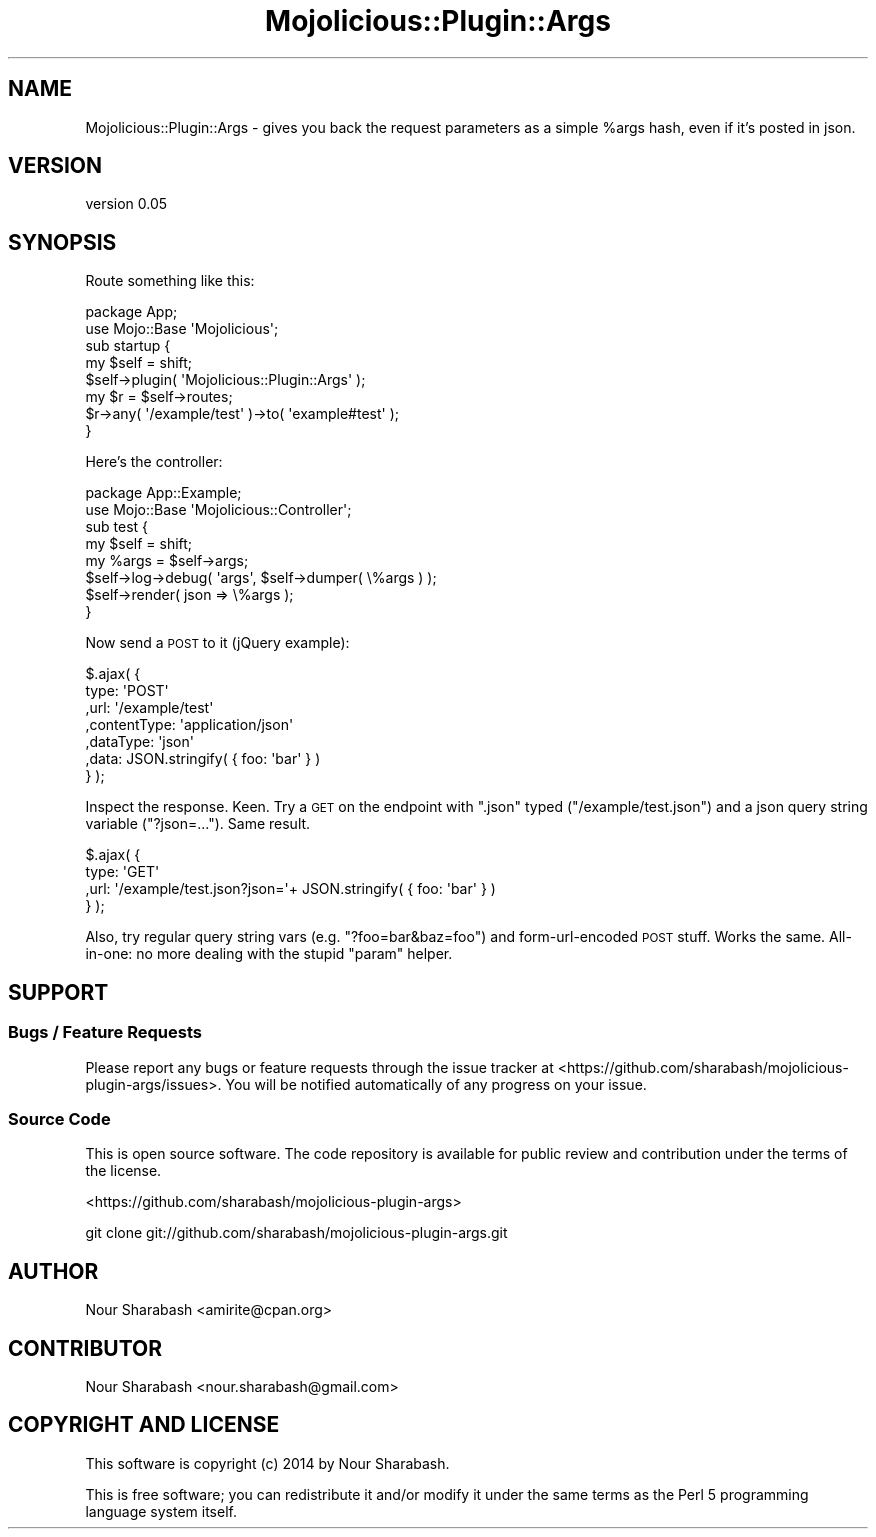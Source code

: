 .\" Automatically generated by Pod::Man 4.14 (Pod::Simple 3.40)
.\"
.\" Standard preamble:
.\" ========================================================================
.de Sp \" Vertical space (when we can't use .PP)
.if t .sp .5v
.if n .sp
..
.de Vb \" Begin verbatim text
.ft CW
.nf
.ne \\$1
..
.de Ve \" End verbatim text
.ft R
.fi
..
.\" Set up some character translations and predefined strings.  \*(-- will
.\" give an unbreakable dash, \*(PI will give pi, \*(L" will give a left
.\" double quote, and \*(R" will give a right double quote.  \*(C+ will
.\" give a nicer C++.  Capital omega is used to do unbreakable dashes and
.\" therefore won't be available.  \*(C` and \*(C' expand to `' in nroff,
.\" nothing in troff, for use with C<>.
.tr \(*W-
.ds C+ C\v'-.1v'\h'-1p'\s-2+\h'-1p'+\s0\v'.1v'\h'-1p'
.ie n \{\
.    ds -- \(*W-
.    ds PI pi
.    if (\n(.H=4u)&(1m=24u) .ds -- \(*W\h'-12u'\(*W\h'-12u'-\" diablo 10 pitch
.    if (\n(.H=4u)&(1m=20u) .ds -- \(*W\h'-12u'\(*W\h'-8u'-\"  diablo 12 pitch
.    ds L" ""
.    ds R" ""
.    ds C` ""
.    ds C' ""
'br\}
.el\{\
.    ds -- \|\(em\|
.    ds PI \(*p
.    ds L" ``
.    ds R" ''
.    ds C`
.    ds C'
'br\}
.\"
.\" Escape single quotes in literal strings from groff's Unicode transform.
.ie \n(.g .ds Aq \(aq
.el       .ds Aq '
.\"
.\" If the F register is >0, we'll generate index entries on stderr for
.\" titles (.TH), headers (.SH), subsections (.SS), items (.Ip), and index
.\" entries marked with X<> in POD.  Of course, you'll have to process the
.\" output yourself in some meaningful fashion.
.\"
.\" Avoid warning from groff about undefined register 'F'.
.de IX
..
.nr rF 0
.if \n(.g .if rF .nr rF 1
.if (\n(rF:(\n(.g==0)) \{\
.    if \nF \{\
.        de IX
.        tm Index:\\$1\t\\n%\t"\\$2"
..
.        if !\nF==2 \{\
.            nr % 0
.            nr F 2
.        \}
.    \}
.\}
.rr rF
.\" ========================================================================
.\"
.IX Title "Mojolicious::Plugin::Args 3"
.TH Mojolicious::Plugin::Args 3 "2014-05-16" "perl v5.32.0" "User Contributed Perl Documentation"
.\" For nroff, turn off justification.  Always turn off hyphenation; it makes
.\" way too many mistakes in technical documents.
.if n .ad l
.nh
.SH "NAME"
Mojolicious::Plugin::Args \- gives you back the request parameters as a simple %args hash, even if it's posted in json.
.SH "VERSION"
.IX Header "VERSION"
version 0.05
.SH "SYNOPSIS"
.IX Header "SYNOPSIS"
Route something like this:
.PP
.Vb 2
\&    package App;
\&    use Mojo::Base \*(AqMojolicious\*(Aq;
\&
\&    sub startup {
\&        my $self = shift;
\&
\&        $self\->plugin( \*(AqMojolicious::Plugin::Args\*(Aq );
\&
\&        my $r = $self\->routes;
\&
\&        $r\->any( \*(Aq/example/test\*(Aq )\->to( \*(Aqexample#test\*(Aq );
\&    }
.Ve
.PP
Here's the controller:
.PP
.Vb 2
\&    package App::Example;
\&    use Mojo::Base \*(AqMojolicious::Controller\*(Aq;
\&
\&    sub test {
\&        my $self = shift;
\&        my %args = $self\->args;
\&
\&        $self\->log\->debug( \*(Aqargs\*(Aq, $self\->dumper( \e%args ) );
\&        $self\->render( json => \e%args );
\&    }
.Ve
.PP
Now send a \s-1POST\s0 to it (jQuery example):
.PP
.Vb 7
\&    $.ajax( {
\&        type: \*(AqPOST\*(Aq
\&        ,url: \*(Aq/example/test\*(Aq
\&        ,contentType: \*(Aqapplication/json\*(Aq
\&        ,dataType: \*(Aqjson\*(Aq
\&        ,data: JSON.stringify( { foo: \*(Aqbar\*(Aq } )
\&    } );
.Ve
.PP
Inspect the response. Keen. Try a \s-1GET\s0 on the endpoint with \*(L".json\*(R" typed (\f(CW\*(C`/example/test.json\*(C'\fR) and a json query string variable (\f(CW\*(C`?json=...\*(C'\fR). Same result.
.PP
.Vb 4
\&    $.ajax( {
\&        type: \*(AqGET\*(Aq
\&        ,url: \*(Aq/example/test.json?json=\*(Aq+ JSON.stringify( { foo: \*(Aqbar\*(Aq } )
\&    } );
.Ve
.PP
Also, try regular query string vars (e.g. \f(CW\*(C`?foo=bar&baz=foo\*(C'\fR) and form-url-encoded \s-1POST\s0 stuff. Works the same. All-in-one: no more dealing with the stupid \f(CW\*(C`param\*(C'\fR helper.
.SH "SUPPORT"
.IX Header "SUPPORT"
.SS "Bugs / Feature Requests"
.IX Subsection "Bugs / Feature Requests"
Please report any bugs or feature requests through the issue tracker
at <https://github.com/sharabash/mojolicious\-plugin\-args/issues>.
You will be notified automatically of any progress on your issue.
.SS "Source Code"
.IX Subsection "Source Code"
This is open source software.  The code repository is available for
public review and contribution under the terms of the license.
.PP
<https://github.com/sharabash/mojolicious\-plugin\-args>
.PP
.Vb 1
\&  git clone git://github.com/sharabash/mojolicious\-plugin\-args.git
.Ve
.SH "AUTHOR"
.IX Header "AUTHOR"
Nour Sharabash <amirite@cpan.org>
.SH "CONTRIBUTOR"
.IX Header "CONTRIBUTOR"
Nour Sharabash <nour.sharabash@gmail.com>
.SH "COPYRIGHT AND LICENSE"
.IX Header "COPYRIGHT AND LICENSE"
This software is copyright (c) 2014 by Nour Sharabash.
.PP
This is free software; you can redistribute it and/or modify it under
the same terms as the Perl 5 programming language system itself.
